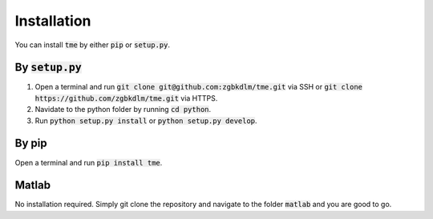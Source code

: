 Installation
============

You can install :code:`tme` by either :code:`pip` or :code:`setup.py`.


By :code:`setup.py`
-------------------

1. Open a terminal and run :code:`git clone git@github.com:zgbkdlm/tme.git` via SSH or :code:`git clone https://github.com/zgbkdlm/tme.git` via HTTPS.

2. Navidate to the python folder by running :code:`cd python`.

3. Run :code:`python setup.py install` or :code:`python setup.py develop`.

By pip
------

Open a terminal and run :code:`pip install tme`.

Matlab
------

No installation required. Simply git clone the repository and navigate to the folder :code:`matlab` and you are good to go.

